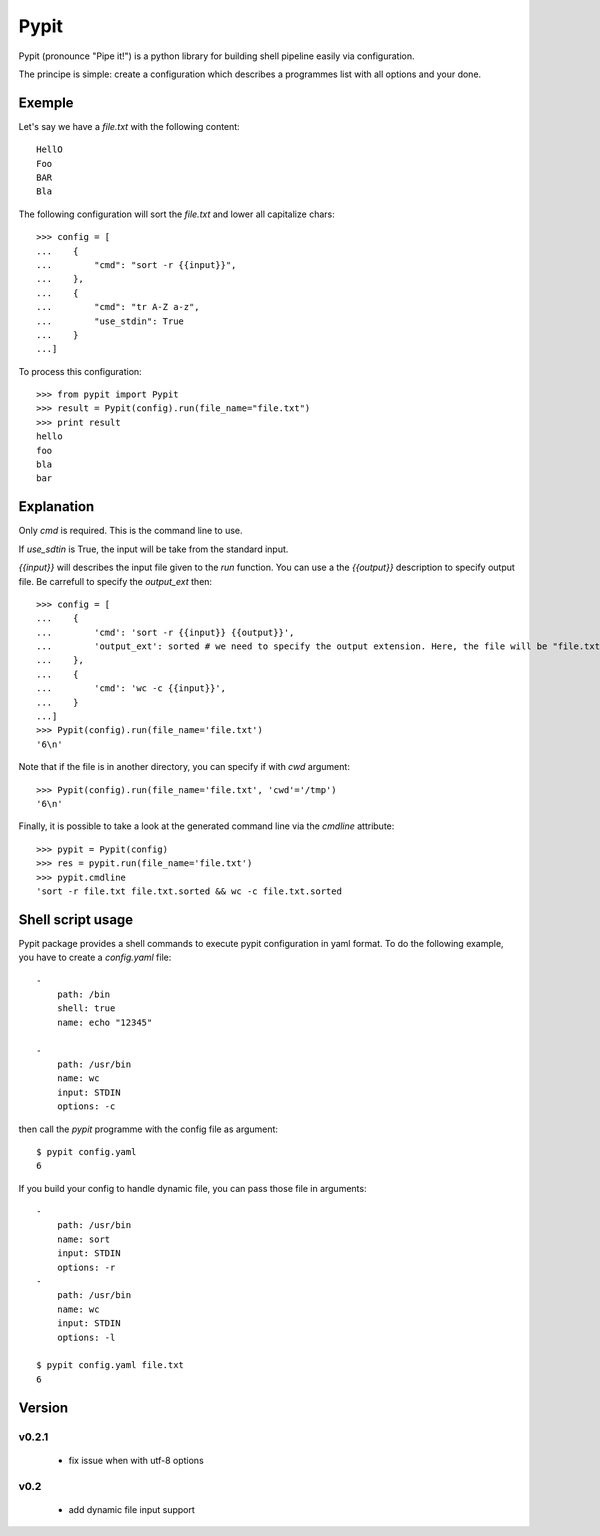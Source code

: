 =====
Pypit
=====

Pypit (pronounce "Pipe it!") is a python library for building shell pipeline easily via configuration.

The principe is simple: create a configuration which describes a programmes list with all options and your done.

Exemple
-------

Let's say we have a `file.txt` with the following content::
    
    HellO
    Foo
    BAR
    Bla

The following configuration will sort the `file.txt` and lower all capitalize chars::

    >>> config = [
    ...    {
    ...        "cmd": "sort -r {{input}}",
    ...    },
    ...    {
    ...        "cmd": "tr A-Z a-z",
    ...        "use_stdin": True
    ...    }
    ...]

To process this configuration::

    >>> from pypit import Pypit
    >>> result = Pypit(config).run(file_name="file.txt")
    >>> print result
    hello
    foo
    bla
    bar

Explanation
-----------

Only `cmd` is required. This is the command line to use.

If `use_sdtin` is True, the input will be take from the standard input. 

`{{input}}` will describes the input file given to the `run` function. You can use a the `{{output}}` description to specify output file. Be carrefull to specify the `output_ext` then::

    >>> config = [
    ...    {
    ...        'cmd': 'sort -r {{input}} {{output}}',
    ...        'output_ext': sorted # we need to specify the output extension. Here, the file will be "file.txt.sorted"
    ...    },
    ...    {
    ...        'cmd': 'wc -c {{input}}',
    ...    }
    ...]
    >>> Pypit(config).run(file_name='file.txt')
    '6\n'

Note that if the file is in another directory, you can specify if with `cwd` argument::

    >>> Pypit(config).run(file_name='file.txt', 'cwd'='/tmp')
    '6\n'

Finally, it is possible to take a look at the generated command line via the `cmdline` attribute::

    >>> pypit = Pypit(config)
    >>> res = pypit.run(file_name='file.txt')
    >>> pypit.cmdline
    'sort -r file.txt file.txt.sorted && wc -c file.txt.sorted
            

Shell script usage
------------------

Pypit package provides a shell commands to execute pypit configuration in yaml format. To do the following example, you have to create a `config.yaml` file::

    - 
        path: /bin
        shell: true
        name: echo "12345"

    - 
        path: /usr/bin
        name: wc
        input: STDIN
        options: -c


then call the `pypit` programme with the config file as argument::

    $ pypit config.yaml
    6

If you build your config to handle dynamic file, you can pass those file in arguments::

    -
        path: /usr/bin
        name: sort
        input: STDIN
        options: -r
    -
        path: /usr/bin
        name: wc
        input: STDIN
        options: -l

    $ pypit config.yaml file.txt
    6


Version
-------

v0.2.1
~~~~~~

 * fix issue when with utf-8 options

v0.2
~~~~

 * add dynamic file input support
